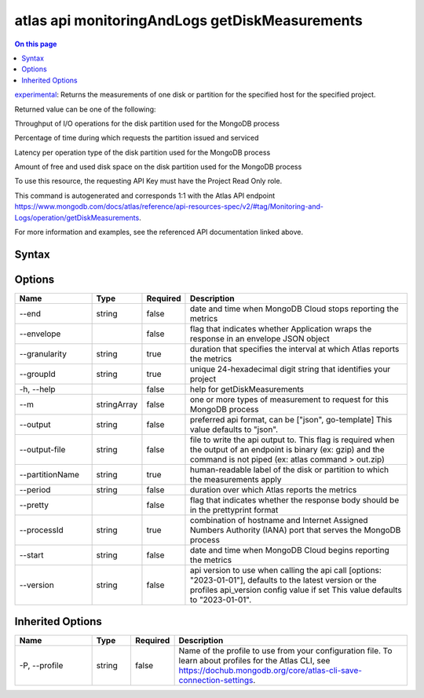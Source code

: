 .. _atlas-api-monitoringAndLogs-getDiskMeasurements:

===============================================
atlas api monitoringAndLogs getDiskMeasurements
===============================================

.. default-domain:: mongodb

.. contents:: On this page
   :local:
   :backlinks: none
   :depth: 1
   :class: singlecol

`experimental <https://www.mongodb.com/docs/atlas/cli/current/command/atlas-api/>`_: Returns the measurements of one disk or partition for the specified host for the specified project.

Returned value can be one of the following:



Throughput of I/O operations for the disk partition used for the MongoDB process


Percentage of time during which requests the partition issued and serviced


Latency per operation type of the disk partition used for the MongoDB process


Amount of free and used disk space on the disk partition used for the MongoDB process



To use this resource, the requesting API Key must have the Project Read Only role.

This command is autogenerated and corresponds 1:1 with the Atlas API endpoint https://www.mongodb.com/docs/atlas/reference/api-resources-spec/v2/#tag/Monitoring-and-Logs/operation/getDiskMeasurements.

For more information and examples, see the referenced API documentation linked above.

Syntax
------

.. code-block::
   :caption: Command Syntax

   atlas api monitoringAndLogs getDiskMeasurements [options]

.. Code end marker, please don't delete this comment

Options
-------

.. list-table::
   :header-rows: 1
   :widths: 20 10 10 60

   * - Name
     - Type
     - Required
     - Description
   * - --end
     - string
     - false
     - date and time when MongoDB Cloud stops reporting the metrics
   * - --envelope
     - 
     - false
     - flag that indicates whether Application wraps the response in an envelope JSON object
   * - --granularity
     - string
     - true
     - duration that specifies the interval at which Atlas reports the metrics
   * - --groupId
     - string
     - true
     - unique 24-hexadecimal digit string that identifies your project
   * - -h, --help
     - 
     - false
     - help for getDiskMeasurements
   * - --m
     - stringArray
     - false
     - one or more types of measurement to request for this MongoDB process
   * - --output
     - string
     - false
     - preferred api format, can be ["json", go-template] This value defaults to "json".
   * - --output-file
     - string
     - false
     - file to write the api output to. This flag is required when the output of an endpoint is binary (ex: gzip) and the command is not piped (ex: atlas command > out.zip)
   * - --partitionName
     - string
     - true
     - human-readable label of the disk or partition to which the measurements apply
   * - --period
     - string
     - false
     - duration over which Atlas reports the metrics
   * - --pretty
     - 
     - false
     - flag that indicates whether the response body should be in the prettyprint format
   * - --processId
     - string
     - true
     - combination of hostname and Internet Assigned Numbers Authority (IANA) port that serves the MongoDB process
   * - --start
     - string
     - false
     - date and time when MongoDB Cloud begins reporting the metrics
   * - --version
     - string
     - false
     - api version to use when calling the api call [options: "2023-01-01"], defaults to the latest version or the profiles api_version config value if set This value defaults to "2023-01-01".

Inherited Options
-----------------

.. list-table::
   :header-rows: 1
   :widths: 20 10 10 60

   * - Name
     - Type
     - Required
     - Description
   * - -P, --profile
     - string
     - false
     - Name of the profile to use from your configuration file. To learn about profiles for the Atlas CLI, see https://dochub.mongodb.org/core/atlas-cli-save-connection-settings.

